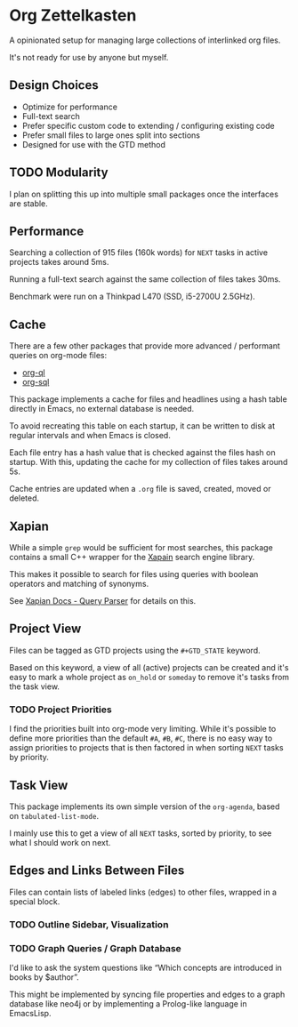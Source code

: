 * Org Zettelkasten
A opinionated setup for managing large collections of interlinked org
files.

It's not ready for use by anyone but myself.

** Design Choices
- Optimize for performance
- Full-text search
- Prefer specific custom code to extending / configuring existing code
- Prefer small files to large ones split into sections
- Designed for use with the GTD method
** TODO Modularity
I plan on splitting this up into multiple small packages once the
interfaces are stable.
** Performance
Searching a collection of 915 files (160k words) for =NEXT= tasks in
active projects takes around 5ms.

Running a full-text search against the same collection of files takes
30ms.

Benchmark were run on a Thinkpad L470 (SSD, i5-2700U 2.5GHz).
** Cache
There are a few other packages that provide more advanced / performant
queries on org-mode files:

- [[https://github.com/alphapapa/org-ql][org-ql]]
- [[https://github.com/ndwarshuis/org-sql][org-sql]]

This package implements a cache for files and headlines using a hash
table directly in Emacs, no external database is needed.

To avoid recreating this table on each startup, it can be written to
disk at regular intervals and when Emacs is closed.

Each file entry has a hash value that is checked against the files
hash on startup. With this, updating the cache for my collection of
files takes around 5s.

Cache entries are updated when a =.org= file is saved, created, moved
or deleted.
** Xapian
While a simple =grep= would be sufficient for most searches, this
package contains a small C++ wrapper for the [[https://xapian.org/][Xapain]] search engine
library.

This makes it possible to search for files using queries with boolean
operators and matching of synonyms.

See [[https://xapian.org/docs/queryparser.html][Xapian Docs - Query Parser]] for details on this.
** Project View
Files can be tagged as GTD projects using the =#+GTD_STATE= keyword.

Based on this keyword, a view of all (active) projects can be created
and it's easy to mark a whole project as =on_hold= or =someday= to
remove it's tasks from the task view.

*** TODO Project Priorities
I find the priorities built into org-mode very limiting.
While it's possible to define more priorities than the default =#A=,
=#B=, =#C=, there is no easy way to assign priorities to projects
that is then factored in when sorting =NEXT= tasks by priority.
** Task View
This package implements its own simple version of the =org-agenda=,
based on =tabulated-list-mode=.

I mainly use this to get a view of all =NEXT= tasks, sorted by
priority, to see what I should work on next.
** Edges and Links Between Files
Files can contain lists of labeled links (edges) to other files,
wrapped in a special block.
*** TODO Outline Sidebar, Visualization
*** TODO Graph Queries / Graph Database
I'd like to ask the system questions like “Which concepts are
introduced in books by $author”.

This might be implemented by syncing file properties and edges to a
graph database like neo4j or by implementing a Prolog-like language in
EmacsLisp.
